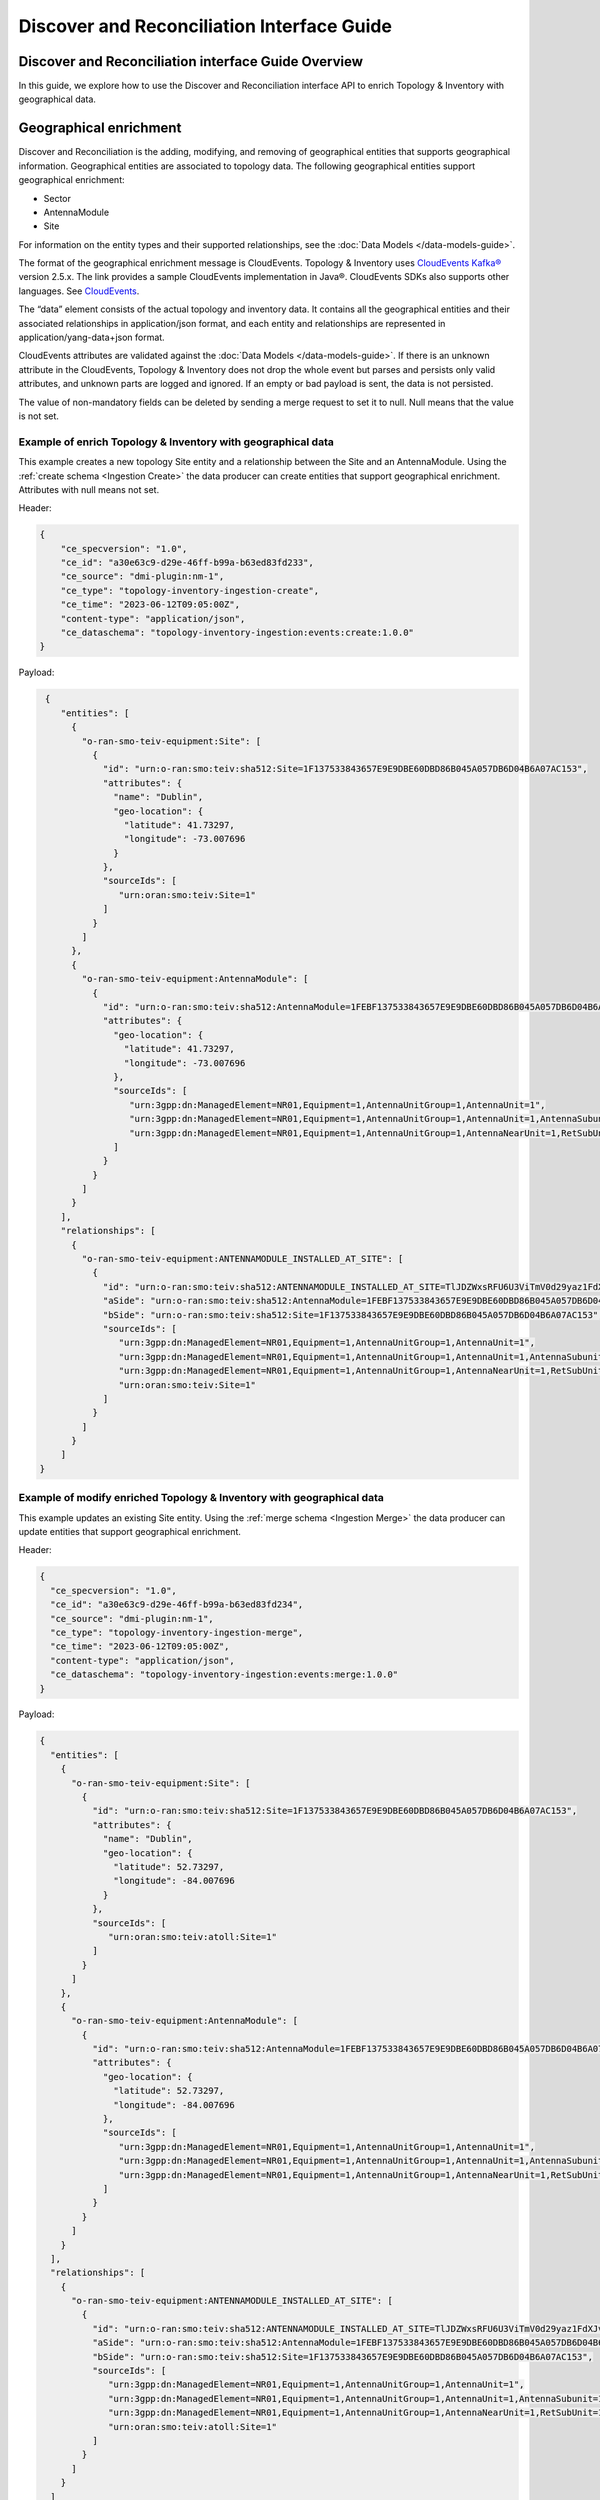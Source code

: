 .. This work is licensed under a Creative Commons Attribution 4.0 International License.
.. SPDX-License-Identifier: CC-BY-4.0
.. Copyright (C) 2024 Nordix Foundation. All rights Reserved
.. Copyright (C) 2024 OpenInfra Foundation Europe. All Rights Reserved

Discover and Reconciliation Interface Guide
###########################################

Discover and Reconciliation interface Guide Overview
====================================================

In this guide, we explore how to use the Discover and Reconciliation
interface API to enrich Topology & Inventory with geographical data.

Geographical enrichment
=======================

Discover and Reconciliation is the adding, modifying, and removing of
geographical entities that supports geographical information.
Geographical entities are associated to topology data. The following
geographical entities support geographical enrichment:

-  Sector
-  AntennaModule
-  Site

For information on the entity types and their supported relationships,
see the :doc:`Data Models </data-models-guide>`.

The format of the geographical enrichment message is CloudEvents.
Topology & Inventory uses `CloudEvents
Kafka® <https://cloudevents.github.io/sdk-java/kafka.html>`__ version
2.5.x. The link provides a sample CloudEvents implementation in Java®.
CloudEvents SDKs also supports other languages. See
`CloudEvents <https://cloudevents.io/>`__.

The “data” element consists of the actual topology and inventory data.
It contains all the geographical entities and their associated
relationships in application/json format, and each entity and
relationships are represented in application/yang-data+json format.

CloudEvents attributes are validated against the :doc:`Data Models
</data-models-guide>`. If there
is an unknown attribute in the CloudEvents, Topology & Inventory does
not drop the whole event but parses and persists only valid attributes,
and unknown parts are logged and ignored. If an empty or bad payload is
sent, the data is not persisted.

The value of non-mandatory fields can be deleted by sending a merge
request to set it to null. Null means that the value is not set.

Example of enrich Topology & Inventory with geographical data
-------------------------------------------------------------

This example creates a new topology Site entity and a relationship
between the Site and an AntennaModule. Using the
:ref:`create schema <Ingestion Create>`
the data producer can create entities that support geographical
enrichment. Attributes with null means not set.

Header:

.. code:: json

   {
       "ce_specversion": "1.0",
       "ce_id": "a30e63c9-d29e-46ff-b99a-b63ed83fd233",
       "ce_source": "dmi-plugin:nm-1",
       "ce_type": "topology-inventory-ingestion-create",
       "ce_time": "2023-06-12T09:05:00Z",
       "content-type": "application/json",
       "ce_dataschema": "topology-inventory-ingestion:events:create:1.0.0"
   }

Payload:

.. code:: json

    {
       "entities": [
         {
           "o-ran-smo-teiv-equipment:Site": [
             {
               "id": "urn:o-ran:smo:teiv:sha512:Site=1F137533843657E9E9DBE60DBD86B045A057DB6D04B6A07AC153",
               "attributes": {
                 "name": "Dublin",
                 "geo-location": {
                   "latitude": 41.73297,
                   "longitude": -73.007696
                 }
               },
               "sourceIds": [
                  "urn:oran:smo:teiv:Site=1"
               ]
             }
           ]
         },
         {
           "o-ran-smo-teiv-equipment:AntennaModule": [
             {
               "id": "urn:o-ran:smo:teiv:sha512:AntennaModule=1FEBF137533843657E9E9DBE60DBD86B045A057DB6D04B6A07AC15323F1906228E93CFA4A1DB37D50252B3AFE6AEC9860E2CEA4A77BB3A25C9EA45DEDA87E765",
               "attributes": {
                 "geo-location": {
                   "latitude": 41.73297,
                   "longitude": -73.007696
                 },
                 "sourceIds": [
                    "urn:3gpp:dn:ManagedElement=NR01,Equipment=1,AntennaUnitGroup=1,AntennaUnit=1",
                    "urn:3gpp:dn:ManagedElement=NR01,Equipment=1,AntennaUnitGroup=1,AntennaUnit=1,AntennaSubunit=1",
                    "urn:3gpp:dn:ManagedElement=NR01,Equipment=1,AntennaUnitGroup=1,AntennaNearUnit=1,RetSubUnit=1"
                 ]
               }
             }
           ]
         }
       ],
       "relationships": [
         {
           "o-ran-smo-teiv-equipment:ANTENNAMODULE_INSTALLED_AT_SITE": [
             {
               "id": "urn:o-ran:smo:teiv:sha512:ANTENNAMODULE_INSTALLED_AT_SITE=TlJDZWxsRFU6U3ViTmV0d29yaz1FdXJvcGUsU3ViTmV0d29yaz1JcmVs=",
               "aSide": "urn:o-ran:smo:teiv:sha512:AntennaModule=1FEBF137533843657E9E9DBE60DBD86B045A057DB6D04B6A07AC15323F1906228E93CFA4A1DB37D50252B3AFE6AEC9860E2CEA4A77BB3A25C9EA45DEDA87E765",
               "bSide": "urn:o-ran:smo:teiv:sha512:Site=1F137533843657E9E9DBE60DBD86B045A057DB6D04B6A07AC153",
               "sourceIds": [
                  "urn:3gpp:dn:ManagedElement=NR01,Equipment=1,AntennaUnitGroup=1,AntennaUnit=1",
                  "urn:3gpp:dn:ManagedElement=NR01,Equipment=1,AntennaUnitGroup=1,AntennaUnit=1,AntennaSubunit=1",
                  "urn:3gpp:dn:ManagedElement=NR01,Equipment=1,AntennaUnitGroup=1,AntennaNearUnit=1,RetSubUnit=1",
                  "urn:oran:smo:teiv:Site=1"
               ]
             }
           ]
         }
       ]
   }

Example of modify enriched Topology & Inventory with geographical data
----------------------------------------------------------------------

This example updates an existing Site entity. Using the
:ref:`merge schema <Ingestion Merge>`
the data producer can update entities that support geographical
enrichment.

Header:

.. code:: json

   {
     "ce_specversion": "1.0",
     "ce_id": "a30e63c9-d29e-46ff-b99a-b63ed83fd234",
     "ce_source": "dmi-plugin:nm-1",
     "ce_type": "topology-inventory-ingestion-merge",
     "ce_time": "2023-06-12T09:05:00Z",
     "content-type": "application/json",
     "ce_dataschema": "topology-inventory-ingestion:events:merge:1.0.0"
   }

Payload:

.. code:: json

   {
     "entities": [
       {
         "o-ran-smo-teiv-equipment:Site": [
           {
             "id": "urn:o-ran:smo:teiv:sha512:Site=1F137533843657E9E9DBE60DBD86B045A057DB6D04B6A07AC153",
             "attributes": {
               "name": "Dublin",
               "geo-location": {
                 "latitude": 52.73297,
                 "longitude": -84.007696
               }
             },
             "sourceIds": [
                "urn:oran:smo:teiv:atoll:Site=1"
             ]
           }
         ]
       },
       {
         "o-ran-smo-teiv-equipment:AntennaModule": [
           {
             "id": "urn:o-ran:smo:teiv:sha512:AntennaModule=1FEBF137533843657E9E9DBE60DBD86B045A057DB6D04B6A07AC15323F1906228E93CFA4A1DB37D50252B3AFE6AEC9860E2CEA4A77BB3A25C9EA45DEDA87E765",
             "attributes": {
               "geo-location": {
                 "latitude": 52.73297,
                 "longitude": -84.007696
               },
               "sourceIds": [
                  "urn:3gpp:dn:ManagedElement=NR01,Equipment=1,AntennaUnitGroup=1,AntennaUnit=1",
                  "urn:3gpp:dn:ManagedElement=NR01,Equipment=1,AntennaUnitGroup=1,AntennaUnit=1,AntennaSubunit=1",
                  "urn:3gpp:dn:ManagedElement=NR01,Equipment=1,AntennaUnitGroup=1,AntennaNearUnit=1,RetSubUnit=1"
               ]
             }
           }
         ]
       }
     ],
     "relationships": [
       {
         "o-ran-smo-teiv-equipment:ANTENNAMODULE_INSTALLED_AT_SITE": [
           {
             "id": "urn:o-ran:smo:teiv:sha512:ANTENNAMODULE_INSTALLED_AT_SITE=TlJDZWxsRFU6U3ViTmV0d29yaz1FdXJvcGUsU3ViTmV0d29yaz1JcmVs=",
             "aSide": "urn:o-ran:smo:teiv:sha512:AntennaModule=1FEBF137533843657E9E9DBE60DBD86B045A057DB6D04B6A07AC15323F1906228E93CFA4A1DB37D50252B3AFE6AEC9860E2CEA4A77BB3A25C9EA45DEDA87E765",
             "bSide": "urn:o-ran:smo:teiv:sha512:Site=1F137533843657E9E9DBE60DBD86B045A057DB6D04B6A07AC153",
             "sourceIds": [
                "urn:3gpp:dn:ManagedElement=NR01,Equipment=1,AntennaUnitGroup=1,AntennaUnit=1",
                "urn:3gpp:dn:ManagedElement=NR01,Equipment=1,AntennaUnitGroup=1,AntennaUnit=1,AntennaSubunit=1",
                "urn:3gpp:dn:ManagedElement=NR01,Equipment=1,AntennaUnitGroup=1,AntennaNearUnit=1,RetSubUnit=1",
                "urn:oran:smo:teiv:atoll:Site=1"
             ]
           }
         ]
       }
     ]
   }

Example of delete enriched data from Topology & Inventory
---------------------------------------------------------

This example deletes a topology Site entity and its relationship to an
AntennaModule entity. Using the
:ref:`delete schema <Ingestion Delete>`
the data producer can delete entities that support geographical
enrichment.

Header:

.. code:: json

   {
       "ce_specversion": "1.0",
       "ce_id": "a30e63c9-d29e-46ff-b99a-b63ed83fd235",
       "ce_source": "dmi-plugin:nm-1",
       "ce_type": "topology-inventory-ingestion-delete",
       "ce_time": "2023-06-12T09:05:00Z",
       "content-type": "application/json",
       "ce_dataschema": "topology-inventory-ingestion:events:delete:1.0.0"
   }

Payload:

.. code:: json

   {
      "entities" : [
        {
          "o-ran-smo-teiv-equipment:Site": [
              {
                  "id": "urn:o-ran:smo:teiv:sha512:Site=1F137533843657E9E9DBE60DBD86B045A057DB6D04B6A07AC153",
                  "sourceIds": [
                     "urn:oran:smo:teiv:atoll:Site=1"
                  ]
              }
          ]
        }
      ],
      "relationships": [
        {
          "o-ran-smo-teiv-equipment:ANTENNAMODULE_INSTALLED_AT_SITE": [
              {
                  "id" : "urn:o-ran:smo:teiv:sha512:ANTENNAMODULE_INSTALLED_AT_SITE=TlJDZWxsRFU6U3ViTmV0d29yaz1FdXJvcGUsU3ViTmV0d29yaz1JcmVs=",
                  "sourceIds": [
                     "urn:3gpp:dn:ManagedElement=NR01,Equipment=1,AntennaUnitGroup=1,AntennaUnit=2",
                     "urn:3gpp:dn:ManagedElement=NR01,Equipment=1,AntennaUnitGroup=1,AntennaUnit=2,AntennaSubunit=1",
                     "urn:3gpp:dn:ManagedElement=NR01,Equipment=1,AntennaUnitGroup=1,AntennaNearUnit=2,RetSubUnit=1",
                     "urn:oran:smo:teiv:atoll:Site=1"
                  ]
              }
          ]
        }
      ]
   }

How to create and produce an event
==================================

To create and produce an event, you can use the `CloudEventBuilder.v1
and
KafkaProducer <https://cloudevents.github.io/sdk-java/kafka.html>`__.
The link provides a sample CloudEvents implementation in Java.
CloudEvents SDKs also supports other languages. See
`CloudEvents <https://cloudevents.io/>`__.

Understanding Topology & Inventory ``id``
=========================================

When performing geographical enrichment of entities, the ``id`` value of the data, that is being enriched in
Topology & Inventory, must match the ``id`` value for the entity or the relationship within the
CloudEvent ``data`` element.

There are two types of entities:

- Entities that can be derived directly from CM. In the Topology & Inventory, these entities have only one
  instance with the prefix **urn:3gpp:dn:** within the ``sourceIds`` list. Use this value as the entity ``id``
  value within the CloudEvents ``data`` element.
- Composite entities are entities that cannot be derived directly from CM. These entities have multiple instances
  of **urn:3gpp:dn:** within the ``sourceIds`` list. The entity ``id`` value must be constructed from the list of
  elements in the ``sourceIds`` list.

The following is a sample CloudEvent for enriching an entity with geographical location information.

.. image:: _static/dataCloudEvent.svg
   :alt: Sample data for geographical enriching CloudEvent

1. The list values for ``sourceIds`` is used to create the entity ``id``.
2. The ``id`` is used to identify the correct entity.
3. Geographical information enriches the entity.
4. The relationship ``id`` is created from the aSide and bSide values which are the entity ``id``'s.

To get the ``id`` values for composite entities, the advised method is to query the entities for matching
``sourceIds`` elements, see :doc:`Topology & Inventory API <api-documentation>`. This
can result in several matches where the same source entity participates in multiple topology entities.
Otherwise, the entity ``id`` value and relationship ``id`` value are created as follows:

How to create a composite entity ``id``
---------------------------------------

Composite entities are derived from multiple source domain elements.

1. Get ``sourceIds`` of the composite entity.

Example:

::

   "sourceIds": [
      "urn:3gpp:dn:SubNetwork=Europe,SubNetwork=Ireland,MeContext=NR004,ManagedElement=me04,Equipment=1,AntennaUnitGroup=1,AntennaUnit=1",
      "urn:3gpp:dn:SubNetwork=Europe,SubNetwork=Ireland,MeContext=NR004,ManagedElement=me04,Equipment=1,AntennaUnitGroup=1,AntennaUnit=1,AntennaSubunit=1",
      "urn:3gpp:dn:SubNetwork=Europe,SubNetwork=Ireland,MeContext=NR004,ManagedElement=me04,Equipment=1,AntennaUnitGroup=1,AntennaNearUnit=1,RetSubUnit=12"
   ]

2. In the given order, combine each ``id`` with the prefix **urn:3gpp:dn** only. Separate the ``id``'s with ``;``.

Format:

::

   <urn:3gpp:dn:Entity1>;<urn:3gpp:dn:Entity2>;...;<urn:3gpp:dn:EntityN>

Example:

::

   urn:3gpp:dn:SubNetwork=Europe,SubNetwork=Ireland,MeContext=NR004,ManagedElement=me04,Equipment=1,AntennaUnitGroup=1,AntennaUnit=1;
   urn:3gpp:dn:SubNetwork=Europe,SubNetwork=Ireland,MeContext=NR004,ManagedElement=me04,Equipment=1,AntennaUnitGroup=1,AntennaUnit=1,AntennaSubunit=1;
   urn:3gpp:dn:SubNetwork=Europe,SubNetwork=Ireland,MeContext=NR004,ManagedElement=me04,Equipment=1,AntennaUnitGroup=1,AntennaNearUnit=1,RetSubUnit=12

3. SHA-512 hash the combined ``id``'s.

Example:

::

   1FEBF137533843657E9E9DBE60DBD86B045A057DB6D04B6A07AC15323F1906228E93CFA4A1DB37D50252B3AFE6AEC9860E2CEA4A77BB3A25C9EA45DEDA87E765

4. Add the prefix **urn:o-ran:smo:teiv:sha512:** and the composite entity name = SHA-512 hashed ``id``'s.

Format:

::

   urn:o-ran:smo:teiv:sha512:<CompositeEntityName>=<SHA-512 hashed IDs>


Example:

::

   urn:o-ran:smo:teiv:sha512:AntennaModule=1FEBF137533843657E9E9DBE60DBD86B045A057DB6D04B6A07AC15323F1906228E93CFA4A1DB37D50252B3AFE6AEC9860E2CEA4A77BB3A25C9EA45DEDA87E765

How to create a relationship ``id``
-----------------------------------

1. Combine the ``id`` of aSide and the ``id`` of bSide, split by the relationshipType, in the format:

::

   <aSideID>:<relationshipType>:<bSideID>

Example:

::

   urn:3gpp:dn:SubNetwork=Europe,SubNetwork=Ireland,SubNetwork=ERBS01,ManagedElement=me01:
   MANAGEDELEMENT_MANAGES_ORUFUNCTION:
   urn:3gpp:dn:SubNetwork=Europe,SubNetwork=Ireland,SubNetwork=ERBS01,ManagedElement=me01,ORUFunction=1

2. SHA-512 hash the previous format.

Example:

::

   055b47d817332b373cc042fe29c4fcfc8ebe1f5e467d0085defdd017294d723d0c8dd09a6ed593a67fe5dfccad272a71d7e15b7cf74bc1c23cb4b68c5a1d7510

3. Add the prefix **urn:o-ran:smo:teiv:sha512:** and the relationship type = the SHA-512 hashed as follows:

::

   urn:o-ran:smo:teiv:sha512:<RelationshipType>=<SHA-512 hash>

Example:

::

   urn:o-ran:smo:teiv:sha512:MANAGEDELEMENT_MANAGES_ORUFUNCTION=055b47d817332b373cc042fe29c4fcfc8ebe1f5e467d0085defdd017294d723d0c8dd09a6ed593a67fe5dfccad272a71d7e15b7cf74bc1c23cb4b68c5a1d7510

Troubleshooting
===============

If CloudEvents were sent but no data was persisted, check validation
failures and logs. Update the CloudEvent based on the logs and send it again.
